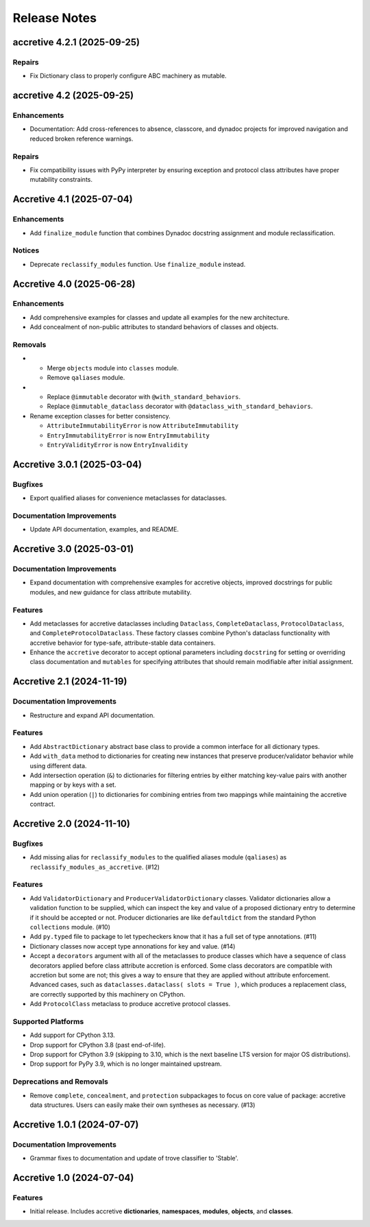 .. vim: set fileencoding=utf-8:
.. -*- coding: utf-8 -*-
.. +--------------------------------------------------------------------------+
   |                                                                          |
   | Licensed under the Apache License, Version 2.0 (the "License");          |
   | you may not use this file except in compliance with the License.         |
   | You may obtain a copy of the License at                                  |
   |                                                                          |
   |     http://www.apache.org/licenses/LICENSE-2.0                           |
   |                                                                          |
   | Unless required by applicable law or agreed to in writing, software      |
   | distributed under the License is distributed on an "AS IS" BASIS,        |
   | WITHOUT WARRANTIES OR CONDITIONS OF ANY KIND, either express or implied. |
   | See the License for the specific language governing permissions and      |
   | limitations under the License.                                           |
   |                                                                          |
   +--------------------------------------------------------------------------+


*******************************************************************************
Release Notes
*******************************************************************************

.. towncrier release notes start

accretive 4.2.1 (2025-09-25)
============================

Repairs
-------

- Fix Dictionary class to properly configure ABC machinery as mutable.


accretive 4.2 (2025-09-25)
==========================

Enhancements
------------

- Documentation: Add cross-references to absence, classcore, and dynadoc projects for improved navigation and reduced broken reference warnings.


Repairs
-------

- Fix compatibility issues with PyPy interpreter by ensuring exception and protocol class attributes have proper mutability constraints.


Accretive 4.1 (2025-07-04)
==========================

Enhancements
------------

- Add ``finalize_module`` function that combines Dynadoc docstring assignment and module reclassification.


Notices
-------

- Deprecate ``reclassify_modules`` function. Use ``finalize_module`` instead.


Accretive 4.0 (2025-06-28)
==========================

Enhancements
------------

- Add comprehensive examples for classes and update all examples for the new
  architecture.
- Add concealment of non-public attributes to standard behaviors of classes and
  objects.


Removals
--------

- * Merge ``objects`` module into ``classes`` module.
  * Remove ``qaliases`` module.
- * Replace ``@immutable`` decorator with ``@with_standard_behaviors``.
  * Replace ``@immutable_dataclass`` decorator with
    ``@dataclass_with_standard_behaviors``.
- Rename exception classes for better consistency.

  * ``AttributeImmutabilityError`` is now ``AttributeImmutability``
  * ``EntryImmutabilityError`` is now ``EntryImmutability``
  * ``EntryValidityError`` is now ``EntryInvalidity``


Accretive 3.0.1 (2025-03-04)
============================

Bugfixes
--------

- Export qualified aliases for convenience metaclasses for dataclasses.


Documentation Improvements
--------------------------

- Update API documentation, examples, and README.


Accretive 3.0 (2025-03-01)
==========================

Documentation Improvements
--------------------------

- Expand documentation with comprehensive examples for accretive objects,
  improved docstrings for public modules, and new guidance for class attribute
  mutability.


Features
--------

- Add metaclasses for accretive dataclasses including ``Dataclass``,
  ``CompleteDataclass``, ``ProtocolDataclass``, and
  ``CompleteProtocolDataclass``. These factory classes combine Python's dataclass
  functionality with accretive behavior for type-safe, attribute-stable data
  containers.
- Enhance the ``accretive`` decorator to accept optional parameters including
  ``docstring`` for setting or overriding class documentation and ``mutables``
  for specifying attributes that should remain modifiable after initial
  assignment.


Accretive 2.1 (2024-11-19)
==========================

Documentation Improvements
--------------------------

- Restructure and expand API documentation.


Features
--------

- Add ``AbstractDictionary`` abstract base class to provide a common interface
  for all dictionary types.
- Add ``with_data`` method to dictionaries for creating new instances that
  preserve producer/validator behavior while using different data.
- Add intersection operation (``&``) to dictionaries for filtering entries by
  either matching key-value pairs with another mapping or by keys with a set.
- Add union operation (``|``) to dictionaries for combining entries from two
  mappings while maintaining the accretive contract.


Accretive 2.0 (2024-11-10)
==========================

Bugfixes
--------

- Add missing alias for ``reclassify_modules`` to the qualified aliases module
  (``qaliases``) as ``reclassify_modules_as_accretive``. (#12)


Features
--------

- Add ``ValidatorDictionary`` and ``ProducerValidatorDictionary`` classes.
  Validator dictionaries allow a validation function to be supplied, which can
  inspect the key and value of a proposed dictionary entry to determine if it
  should be accepted or not. Producer dictionaries are like ``defaultdict`` from
  the standard Python ``collections`` module. (#10)
- Add ``py.typed`` file to package to let typecheckers know that it has a full
  set of type annotations. (#11)
- Dictionary classes now accept type annonations for key and value. (#14)
- Accept a ``decorators`` argument with all of the metaclasses to produce classes
  which have a sequence of class decorators applied before class attribute
  accretion is enforced. Some class decorators are compatible with accretion but
  some are not; this gives a way to ensure that they are applied without
  attribute enforcement. Advanced cases, such as ``dataclasses.dataclass( slots
  = True )``, which produces a replacement class, are correctly supported by this
  machinery on CPython.
- Add ``ProtocolClass`` metaclass to produce accretive protocol classes.


Supported Platforms
-------------------

- Add support for CPython 3.13.
- Drop support for CPython 3.8 (past end-of-life).
- Drop support for CPython 3.9 (skipping to 3.10, which is the next baseline LTS
  version for major OS distributions).
- Drop support for PyPy 3.9, which is no longer maintained upstream.


Deprecations and Removals
-------------------------

- Remove ``complete``, ``concealment``, and ``protection`` subpackages to focus
  on core value of package: accretive data structures. Users can easily make
  their own syntheses as necessary. (#13)


Accretive 1.0.1 (2024-07-07)
============================

Documentation Improvements
--------------------------

- Grammar fixes to documentation and update of trove classifier to 'Stable'.


Accretive 1.0 (2024-07-04)
==========================

Features
--------

- Initial release. Includes accretive **dictionaries**, **namespaces**,
  **modules**, **objects**, and **classes**.
